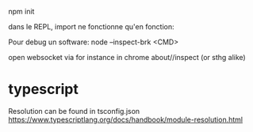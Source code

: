 

npm init

dans le REPL, import ne fonctionne qu'en fonction:

Pour debug un software:
node --inspect-brk <CMD>

open websocket via for instance in chrome about//inspect (or sthg alike)


* typescript

  Resolution can be found in tsconfig.json
  https://www.typescriptlang.org/docs/handbook/module-resolution.html
